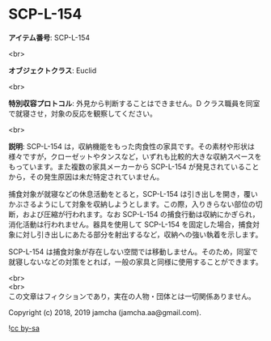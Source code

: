 #+OPTIONS: toc:nil
#+OPTIONS: \n:t

* SCP-L-154

  *アイテム番号*: SCP-L-154

  <br>

  *オブジェクトクラス*: Euclid

  <br>

  *特別収容プロトコル*: 外見から判断することはできません。D クラス職員を同室で就寝させ，対象の反応を観察してください。

  <br>

  *説明*: SCP-L-154 は，収納機能をもった肉食性の家具です。その素材や形状は様々ですが，クローゼットやタンスなど，いずれも比較的大きな収納スペースをもっています。また複数の家具メーカーから SCP-L-154 が発見されていることから，その発生原因は未だ特定されていません。

  捕食対象が就寝などの休息活動をとると，SCP-L-154 は引き出しを開き，覆いかぶさるようにして対象を収納しようとします。この際，入りきらない部位の切断，および圧縮が行われます。なお SCP-L-154 の捕食行動は収納にかぎられ，消化活動は行われません。器具を使用して SCP-L-154 を固定した場合，捕食対象に対し引き出しにあたる部分を射出するなど，収納への強い執着を示します。

  SCP-L-154 は捕食対象が存在しない空間では移動しません。そのため，同室で就寝しないなどの対策をとれば，一般の家具と同様に使用することができます。

  <br>
  <br>
  この文章はフィクションであり，実在の人物・団体とは一切関係ありません。

  Copyright (c) 2018, 2019 jamcha (jamcha.aa@gmail.com).

  ![[https://i.creativecommons.org/l/by-sa/4.0/88x31.png][cc by-sa]]

